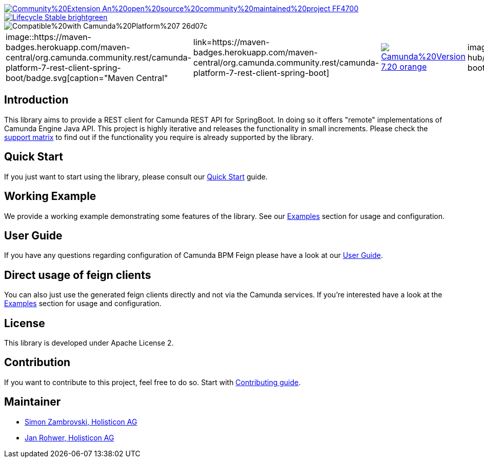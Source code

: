 image::https://img.shields.io/badge/Community%20Extension-An%20open%20source%20community%20maintained%20project-FF4700[caption="Comuinity Extension", link=https://github.com/camunda-community-hub/community]
image::https://img.shields.io/badge/Lifecycle-Stable-brightgreen[caption="Stable", link=https://github.com/Camunda-Community-Hub/community/blob/main/extension-lifecycle.md#stable-]
image::https://img.shields.io/badge/Compatible%20with-Camunda%20Platform%207-26d07c[caption="compatible with Camunda Platform 7"]


[cols="a,a,a,a,a,a,a,a,a"]
,====
// maven central
image::https://maven-badges.herokuapp.com/maven-central/org.camunda.community.rest/camunda-platform-7-rest-client-spring-boot/badge.svg[caption="Maven Central", link=https://maven-badges.herokuapp.com/maven-central/org.camunda.community.rest/camunda-platform-7-rest-client-spring-boot]
// Camunda version
image::https://img.shields.io/badge/Camunda%20Version-7.20-orange.svg[link="https://docs.camunda.org/manual/7.20/"]
// codecov
image::https://codecov.io/gh/camunda-community-hub/camunda-platform-7-rest-client-spring-boot/branch/develop/graph/badge.svg[caption="codecov", link=https://codecov.io/gh/camunda-community-hub/camunda-platform-7-rest-client-spring-boot]
// codacy code quality
image::https://app.codacy.com/project/badge/Grade/689735cb8ec5408a8390ac7b0d5df59f[caption="Codacy code quality", link="https://www.codacy.com/gh/camunda-community-hub/camunda-platform-7-rest-client-spring-boot/dashboard?utm_source=github.com&utm_medium=referral&utm_content=camunda-community-hub/camunda-platform-7-rest-client-spring-boot&utm_campaign=Badge_Grade"]
// codacy coverage
image::https://app.codacy.com/project/badge/Coverage/689735cb8ec5408a8390ac7b0d5df59f[caption="Codacy Coverage Badge", link=https://www.codacy.com/gh/camunda-community-hub/camunda-platform-7-rest-client-spring-boot/dashboard?utm_source=github.com&utm_medium=referral&utm_content=camunda-community-hub/camunda-platform-7-rest-client-spring-boot&utm_campaign=Badge_Coverage]
// license
image::https://img.shields.io/badge/License-Apache%202.0-blue.svg[caption="License", link="https://github.com/camunda-community-hub/camunda-platform-7-rest-client-spring-boot/blob/master/LICENSE"]
// changelog
image::https://img.shields.io/badge/CHANGES-blue.svg[caption="Change log", link="https://github.com/camunda-community-hub/camunda-platform-7-rest-client-spring-boot/releases/latest"]
// openhub
image::https://www.openhub.net/p/camunda-platform-7-rest-client-spring-boot/widgets/project_thin_badge.gif[caption="OpenHub", link="https://www.openhub.net/p/camunda-platform-7-rest-client-spring-boot"]
// sponsored
image::https://img.shields.io/badge/sponsoredBy-Holisticon-RED.svg[caption="sponsored", link="https://holisticon.de/"]
,====

== Introduction

This library aims to provide a REST client for Camunda REST API for SpringBoot. In doing so it offers "remote" implementations of Camunda
Engine Java API. This project is highly iterative and releases the functionality in small increments. Please check the link:https://camunda-community-hub.github.io/camunda-platform-7-rest-client-spring-boot/snapshot/user-guide/support-matrix.html[support matrix]
to find out if the functionality you require is already supported by the library.


== Quick Start

If you just want to start using the library, please consult our link:https://camunda-community-hub.github.io/camunda-platform-7-rest-client-spring-boot/snapshot/getting-started.html[Quick Start]
guide.

== Working Example

We provide a working example demonstrating some features of the library. See our link:https://camunda-community-hub.github.io/camunda-platform-7-rest-client-spring-boot/snapshot/user-guide/examples.html#standalone-usage[Examples] section for usage and configuration.


== User Guide

If you have any questions regarding configuration of Camunda BPM Feign please
have a look at our link:https://camunda-community-hub.github.io/camunda-platform-7-rest-client-spring-boot/snapshot/user-guide/index.html[User Guide].

== Direct usage of feign clients

You can also just use the generated feign clients directly and not via the Camunda services.
If you're interested have a look at the link:https://camunda-community-hub.github.io/camunda-platform-7-rest-client-spring-boot/snapshot/user-guide/examples.html#usage-of-feign-clients[Examples] section for usage and configuration.

== License

This library is developed under Apache License 2.

== Contribution

If you want to contribute to this project, feel free to do so. Start with link:https://camunda-community-hub.github.io/camunda-platform-7-rest-client-spring-boot/snapshot/developer-guide/contribution.html[Contributing guide].

== Maintainer

* link:https://github.com/zambrovski[Simon Zambrovski, Holisticon AG]
* link:https://github.com/rohwerj[Jan Rohwer, Holisticon AG]
